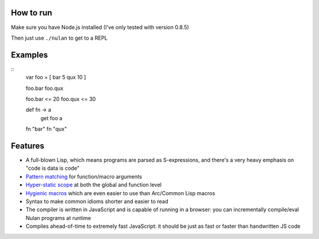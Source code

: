 How to run
==========

Make sure you have Node.js installed (I've only tested with version 0.8.5)

Then just use ``./nulan`` to get to a REPL


Examples
========

::
  var foo = [ bar 5 qux 10 ]

  foo.bar
  foo.qux

  foo.bar <= 20
  foo.qux <= 30

  def fn -> a
    get foo a

  fn "bar"
  fn "qux"


Features
========

* A full-blown Lisp, which means programs are parsed as S-expressions, and there's a very heavy emphasis on "code is data is code"

* `Pattern matching <nulan/blob/javascript/notes/Pattern%20matching.rst>`_ for function/macro arguments

* `Hyper-static scope <nulan/blob/javascript/notes/Hyper-static%20scope.rst>`_ at both the global and function level

* `Hygienic macros <nulan/blob/javascript/notes/Hygienic%20macros.rst>`_ which are even easier to use than Arc/Common Lisp macros

* Syntax to make common idioms shorter and easier to read

* The compiler is written in JavaScript and is capable of running in a browser: you can incrementally compile/eval Nulan programs at runtime

* Compiles ahead-of-time to extremely fast JavaScript: it should be just as fast or faster than handwritten JS code
